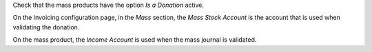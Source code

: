 Check that the mass products have the option *Is a Donation* active.

On the Invoicing configuration page, in the *Mass* section, the *Mass Stock Account* is the account that is used when validating the donation.

On the mass product, the *Income Account* is used when the mass journal is validated.
